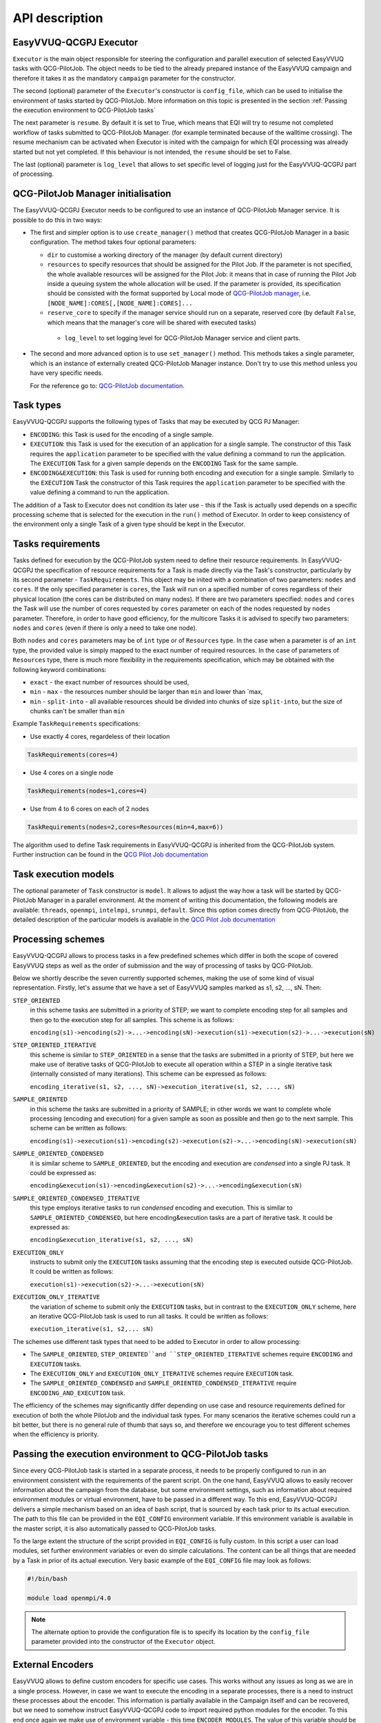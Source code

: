 API description
###############

EasyVVUQ-QCGPJ Executor
***********************
``Executor`` is the main object responsible for steering the configuration
and parallel execution of selected EasyVVUQ tasks with QCG-PilotJob.
The object needs to be tied to the already prepared instance of
the EasyVVUQ campaign and therefore it takes it as the mandatory ``campaign``
parameter for the constructor.

The second (optional) parameter of the ``Executor``'s constructor is
``config_file``, which can be used to initialise the environment
of tasks started by QCG-PilotJob. More information on this topic is presented
in the section :ref:`Passing the execution environment to QCG-PilotJob tasks`

The next parameter is ``resume``. By default it is set to True, which
means that EQI will try to resume not completed workflow of tasks submitted to QCG-PilotJob Manager.
(for example terminated because of the walltime crossing).
The resume mechanism can be activated when Executor is inited with the campaign
for which EQI processing was already started but not yet completed.
If this behaviour is not intended, the ``resume`` should be set to False.

The last (optional) parameter is ``log_level`` that allows to set
specific level of logging just for the EasyVVUQ-QCGPJ part of processing.

QCG-PilotJob Manager initialisation
***********************************

The EasyVVUQ-QCGPJ Executor needs to be configured to use an instance of QCG-PilotJob
Manager service. It is possible to do this in two ways:

-  The first and simpler option is to use ``create_manager()`` method
   that creates QCG-PilotJob Manager in a basic configuration. The method
   takes four optional parameters:

   -  ``dir`` to customise a working directory of the manager (by
      default current directory)
   -  ``resources`` to specify resources that should be assigned for the
      Pilot Job. If the parameter is not specified, the whole available
      resources will be assigned for the Pilot Job: it means that in
      case of running the Pilot Job inside a queuing system the whole
      allocation will be used. If the parameter is provided, its
      specification should be consisted with the format supported by
      Local mode of `QCG-PilotJob
      manager <https://github.com/vecma-project/QCG-PilotJob>`__, i.e.
      ``[NODE_NAME]:CORES[,[NODE_NAME]:CORES]...``
   -  ``reserve_core`` to specify if the manager service should run on a
      separate, reserved core (by default ``False``, which means that
      the manager's core will be shared with executed tasks)
    - ``log_level`` to set logging level for QCG-PilotJob Manager service and
      client parts.

-  The second and more advanced option is to use ``set_manager()``
   method. This methods takes a single parameter, which is an instance
   of externally created QCG-PilotJob Manager instance. Don't try to use
   this method unless you have very specific needs.

   For the reference go to: `QCG-PilotJob
   documentation <https://github.com/vecma-project/QCG-PilotJob>`__.

Task types
**********

EasyVVUQ-QCGPJ supports the following types of Tasks that may be executed by QCG
PJ Manager:

-  ``ENCODING``: this Task is used for the encoding of a single sample.

-  ``EXECUTION``: this Task is used for the execution of an application
   for a single sample. The constructor of this Task requires the
   ``application`` parameter to be specified with the value defining a
   command to run the application. The ``EXECUTION`` Task for a given
   sample depends on the ``ENCODING`` Task for the same sample.

-  ``ENCODING&EXECUTION``: this Task is used for running both encoding
   and execution for a single sample. Similarly to the ``EXECUTION``
   Task the constructor of this Task requires the ``application``
   parameter to be specified with the value defining a command to run
   the application.

The addition of a Task to Executor does not condition its later use -
this if the Task is actually used depends on a specific processing
scheme that is selected for the execution in the ``run()`` method of
Executor. In order to keep consistency of the environment only a single
Task of a given type should be kept in the Executor.

Tasks requirements
******************

Tasks defined for execution by the QCG-PilotJob system need to define their
resource requirements. In EasyVVUQ-QCGPJ the specification of resource
requirements for a Task is made directly via the Task's constructor,
particularly by its second parameter - ``TaskRequirements``. This object
may be inited with a combination of two parameters: ``nodes`` and
``cores``. If the only specified parameter is ``cores``, the Task will
run on a specified number of cores regardless of their physical location
(the cores can be distributed on many nodes). If there are two
parameters specified: ``nodes`` and ``cores`` the Task will use the
number of cores requested by ``cores`` parameter on each of the nodes
requested by ``nodes`` parameter. Therefore, in order to have good
efficiency, for the multicore Tasks it is advised to specify two
parameters: ``nodes`` and ``cores`` (even if there is only a need to
take one node).

Both ``nodes`` and ``cores`` parameters may be of ``int`` type or of ``Resources`` type.
In the case when a parameter is of an ``int`` type, the provided value is simply
mapped to the exact number of required resources. In the case of parameters of ``Resources``
type, there is much more flexibility in the requirements specification,
which may be obtained with the following keyword combinations:

-  ``exact`` - the exact number of resources should be used,
-  ``min`` - ``max`` - the resources number should be larger than
   ``min`` and lower than \`max,
-  ``min`` - ``split-into`` - all available resources should be divided
   into chunks of size ``split-into``, but the size of chunks can't be
   smaller than ``min``

Example ``TaskRequirements`` specifications:

-  Use exactly 4 cores, regardeless of their location

.. code:: python

        TaskRequirements(cores=4)

-  Use 4 cores on a single node

.. code:: python

        TaskRequirements(nodes=1,cores=4)

-  Use from 4 to 6 cores on each of 2 nodes

.. code:: python

        TaskRequirements(nodes=2,cores=Resources(min=4,max=6))

The algorithm used to define Task requirements in EasyVVUQ-QCGPJ is inherited
from the QCG-PilotJob system. Further instruction can be found in the `QCG
Pilot Job documentation <https://github.com/vecma-project/QCG-PilotJob>`__

Task execution models
*********************

The optional parameter of ``Task`` constructor is ``model``. It allows to adjust the way how a task will be
started by QCG-PilotJob Manager in a parallel environment. At the moment of writing this documentation, the
following models are available: ``threads``, ``openmpi``, ``intelmpi``, ``srunmpi``, ``default``.
Since this option comes directly from QCG-PilotJob, the detailed description of the particular models is available
in the `QCG Pilot Job documentation <https://github.com/vecma-project/QCG-PilotJob>`__


Processing schemes
*******************

EasyVVUQ-QCGPJ allows to process tasks in a few predefined schemes which differ
in both the scope of covered EasyVVUQ steps as well as the order of submission
and the way of processing of tasks by QCG-PilotJob.

Below we shortly describe the seven currently supported schemes,
making the use of some kind of visual representation.
Firstly, let's assume that we have a set of EasyVVUQ samples marked as
s1, s2, ..., sN. Then:

``STEP_ORIENTED``
   in this scheme tasks are submitted in a priority
   of STEP; we want to complete encoding step for all samples and then
   go to the execution step for all samples. This scheme is as follows:

   ``encoding(s1)->encoding(s2)->...->encoding(sN)->execution(s1)->execution(s2)->...->execution(sN)``

``STEP_ORIENTED_ITERATIVE``
   this scheme is similar to ``STEP_ORIENTED`` in a sense that the tasks
   are submitted in a priority of STEP, but here we make use of iterative
   tasks of QCG-PilotJob to execute all operation within a STEP in a single
   iterative task (internally consisted of many iterations).
   This scheme can be expressed as follows:

   ``encoding_iterative(s1, s2, ..., sN)->execution_iterative(s1, s2, ..., sN)``


``SAMPLE_ORIENTED``
   in this scheme the tasks are submitted in a priority
   of SAMPLE; in other words we want to complete whole
   processing (encoding and execution) for a given sample as soon as
   possible and then go to the next sample. This scheme can be written as
   follows:

   ``encoding(s1)->execution(s1)->encoding(s2)->execution(s2)->...->encoding(sN)->execution(sN)``


``SAMPLE_ORIENTED_CONDENSED``
   it is similar scheme to ``SAMPLE_ORIENTED``,
   but the encoding and execution are *condensed* into a single PJ task.
   It could be expressed as:

   ``encoding&execution(s1)->encoding&execution(s2)->...->encoding&execution(sN)``


``SAMPLE_ORIENTED_CONDENSED_ITERATIVE``
   this type employs iterative tasks to run *condensed* encoding and execution.
   This is similar to ``SAMPLE_ORIENTED_CONDENSED``, but here encoding&execution tasks are
   a part of iterative task. It could be expressed as:

   ``encoding&execution_iterative(s1, s2, ..., sN)``


``EXECUTION_ONLY``
   instructs to submit only the ``EXECUTION`` tasks assuming that the encoding step
   is executed outside QCG-PilotJob. It could be written as follows:

   ``execution(s1)->execution(s2)->...->execution(sN)``


``EXECUTION_ONLY_ITERATIVE``
   the variation of scheme to submit only the ``EXECUTION`` tasks, but in contrast to
   the ``EXECUTION_ONLY`` scheme, here an iterative QCG-PilotJob task is used to run all tasks.
   It could be written as follows:

   ``execution_iterative(s1, s2,... sN)``


The schemes use different task types that need to be added to Executor in order to allow processing:

-  The ``SAMPLE_ORIENTED``, ``STEP_ORIENTED``and ``STEP_ORIENTED_ITERATIVE`` schemes require
   ``ENCODING`` and ``EXECUTION`` tasks.
-  The ``EXECUTION_ONLY`` and ``EXECUTION_ONLY_ITERATIVE`` schemes require ``EXECUTION`` task.
-  The ``SAMPLE_ORIENTED_CONDENSED`` and ``SAMPLE_ORIENTED_CONDENSED_ITERATIVE`` require ``ENCODING_AND_EXECUTION``
   task.

The efficiency of the schemes may significantly differ depending on use case
and resource requirements defined for execution of both the whole PilotJob
and the individual task types.
For many scenarios the iterative schemes could run a bit better,
but there is no general rule of thumb that says so, and therefore we encourage you
to test different schemes when the efficiency is priority.

Passing the execution environment to QCG-PilotJob tasks
*******************************************************

Since every QCG-PilotJob task is started in a separate process, it needs to be
properly configured to run in an environment consistent with the
requirements of the parent script. On the one hand, EasyVVUQ allows to
easily recover information about the campaign from the database, but
some environment settings, such as information about required
environment modules or virtual environment, have to be passed in a
different way. To this end, EasyVVUQ-QCGPJ delivers a simple mechanism based on
an idea of bash script, that is sourced by each task prior to its actual
execution. The path to this file can be provided in the ``EQI_CONFIG``
environment variable. If this environment variable is available in the
master script, it is also automatically passed to QCG-PilotJob tasks.

To the large extent the structure of the script provided in
``EQI_CONFIG`` is fully custom. In this script a user can load
modules, set further environment variables or even do simple
calculations. The content can be all things that are needed by a Task in
prior of its actual execution. Very basic example of the
``EQI_CONFIG`` file may look as follows:

.. code:: bash

   #!/bin/bash

   module load openmpi/4.0

.. note::
    The alternate option to provide the configuration file is to specify
    its location by the ``config_file`` parameter
    provided into the constructor of the ``Executor`` object.

External Encoders
*****************

EasyVVUQ allows to define custom encoders for specific use cases. This
works without any issues as long as we are in a single process. However,
in case we want to execute the encoding in a separate processes, there
is a need to instruct these processes about the encoder. This
information is partially available in the Campaign itself and can be
recovered, but we need to somehow instruct EasyVVUQ-QCGPJ code to import
required python modules for the encoder. To this end once again we make
use of environment variable - this time ``ENCODER_MODULES``. The value
of this variable should be the semicolon-separated list of the modules
names, which are required by the custom encoder. The modules will be
dynamically loaded before the encoder is recovered, what resolves the
problem. In order to use ``ENCODER_MODULES`` variable we propose to
define it in the ``EQI_CONFIG``

An example configuration of ``EQI_CONFIG`` that includes
specification of custom ``ENCODER_MODULES`` may look as follows (for the
full test case please look in ``tests/custom_encoder``):

.. code:: bash

   #!/bin/bash

   # WORKS ONLY IN BASH - SHOULD BE CHANGED (EG. TO GLOBAL PATHS) IN CASE OF OTHER INTERPRETERS
   this_dir="$( cd "$( dirname "${BASH_SOURCE[0]}" )" >/dev/null 2>&1 && pwd )"
   this_file=$(basename "${BASH_SOURCE[0]}")

   PYTHONPATH="${PYTHONPATH}:${this_dir}"
   ENCODER_MODULES="custom_encoder"
   export PYTHONPATH
   export ENCODER_MODULES

   export EQI_CONFIG=$this_dir/$this_file
